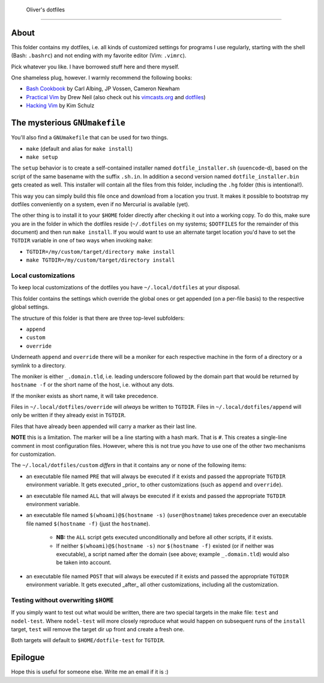 ﻿ Oliver's dotfiles
===================

About
-----
This folder contains my dotfiles, i.e. all kinds of customized settings for
programs I use regularly, starting with the shell (Bash: ``.bashrc``) and not
ending with my favorite editor (Vim: ``.vimrc``).

Pick whatever you like. I have borrowed stuff here and there myself.

One shameless plug, however. I warmly recommend the following books:

- `Bash Cookbook`_ by Carl Albing, JP Vossen, Cameron Newham
- `Practical Vim`_ by Drew Neil (also check out his `vimcasts.org`_ and dotfiles_)
- `Hacking Vim`_ by Kim Schulz

The mysterious ``GNUmakefile``
------------------------------

You'll also find a ``GNUmakefile`` that can be used for two things.

- ``make`` (default and alias for ``make install``)
- ``make setup``

The ``setup`` behavior is to create a self-contained installer named
``dotfile_installer.sh`` (``uuencode``-d), based on the script of
the same basename with the suffix ``.sh.in``. In addition a second
version named ``dotfile_installer.bin`` gets created as well. This
installer will contain all the files from this folder, including
the ``.hg`` folder (this is intentional!).

This way you can simply build this file once and download from a location
you trust. It makes it possible to bootstrap my dotfiles conveniently on
a system, even if no Mercurial is available (yet).

The other thing is to install it to your ``$HOME`` folder directly after
checking it out into a working copy. To do this, make sure you are in the
folder in which the dotfiles reside (``~/.dotfiles`` on my systems;
``$DOTFILES`` for the remainder of this document) and then run ``make install``.
If you would want to use an alternate target location you'd have to set
the ``TGTDIR`` variable in one of two ways when invoking ``make``:

- ``TGTDIR=/my/custom/target/directory make install``
- ``make TGTDIR=/my/custom/target/directory install``

Local customizations
~~~~~~~~~~~~~~~~~~~~

To keep local customizations of the dotfiles you have ``~/.local/dotfiles``
at your disposal.

This folder contains the settings which override the global ones or get
appended (on a per-file basis) to the respective global settings.

The structure of this folder is that there are three top-level subfolders:

* ``append``
* ``custom``
* ``override``

Underneath ``append`` and ``override`` there will be a moniker for each
respective machine in the form of a directory or a symlink to a directory.

The moniker is either ``_.domain.tld``, i.e. leading underscore followed by
the domain part that would be returned by ``hostname -f`` or the short name
of the host, i.e. without any dots.

If the moniker exists as short name, it will take precedence.

Files in ``~/.local/dotfiles/override`` will *always* be written to ``TGTDIR``.
Files in ``~/.local/dotfiles/append`` will only be written if they already
exist in ``TGTDIR``.

Files that have already been appended will carry a marker as their last line.

**NOTE** this is a limitation. The marker will be a line starting with a hash
mark. That is ``#``. This creates a single-line comment in most configuration
files. However, where this is not true you *have* to use one of the other two
mechanisms for customization.

The ``~/.local/dotfiles/custom`` *differs* in that it contains any or none of
the following items:

* an executable file named ``PRE`` that will always be executed if it exists
  and passed the appropriate ``TGTDIR`` environment variable.
  It gets executed _prior_ to other customizations (such as ``append`` and
  ``override``).
* an executable file named ``ALL`` that will always be executed if it exists
  and passed the appropriate ``TGTDIR`` environment variable.
* an executable file named ``$(whoami)@$(hostname -s)`` (``user@hostname``)
  takes precedence over an executable file named ``$(hostname -f)`` (just the
  ``hostname``).
    - **NB:** the ``ALL`` script gets executed unconditionally and before all
      other scripts, if it exists.
    - If neither ``$(whoami)@$(hostname -s)`` nor ``$(hostname -f)`` existed
      (or if neither was executable), a script named after the domain (see
      above; example ``_.domain.tld``) would also be taken into account.
* an executable file named ``POST`` that will always be executed if it exists
  and passed the appropriate ``TGTDIR`` environment variable.
  It gets executed _after_ all other customizations, including all the
  customization.

Testing without overwriting ``$HOME``
~~~~~~~~~~~~~~~~~~~~~~~~~~~~~~~~~~~~~

If you simply want to test out what would be written, there are two special
targets in the make file: ``test`` and ``nodel-test``. Where ``nodel-test``
will more closely reproduce what would happen on subsequent runs of the ``install``
target, ``test`` will remove the target dir up front and create a fresh one.

Both targets will default to ``$HOME/dotfile-test`` for ``TGTDIR``.

Epilogue
--------

Hope this is useful for someone else. Write me an email if it is :)

.. _Bash Cookbook: http://bashcookbook.com/
.. _Practical Vim: http://pragprog.com/book/dnvim/practical-vim
.. _Hacking Vim: http://www.packtpub.com/hacking-vim-cookbook-get-most-out-latest-vim-editor/book
.. _vimcasts.org: http://vimcasts.org/
.. _dotfiles: https://github.com/nelstrom/dotfiles
